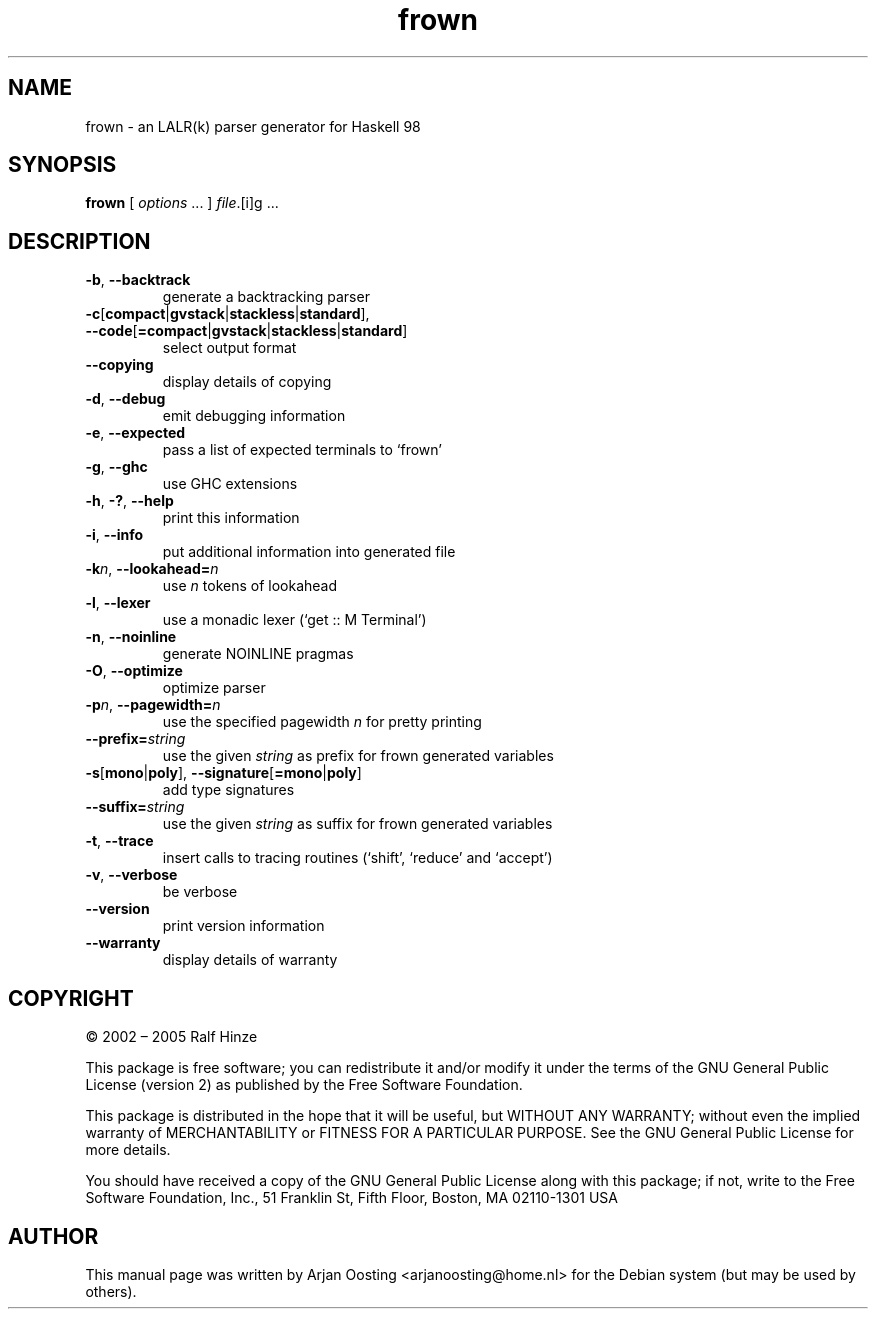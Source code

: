 .TH frown "1" "November 2005" "Frown :-( version 0.6" "User Commands"
.SH NAME
frown \- an LALR(k) parser generator for Haskell 98
.SH SYNOPSIS
.B frown
[
.IR options " ..."
]
.IR file ".[i]g ..."
.SH DESCRIPTION
.TP
.BR \-b ", " \-\-backtrack
generate a backtracking parser
.TP
.BR \-c [ compact | gvstack | stackless | standard "], " \-\-code [ =compact | gvstack | stackless | standard ]
select output format
.TP
.B \-\-copying
display details of copying
.TP
.BR \-d ", " \-\-debug
emit debugging information
.TP
.BR \-e ", " \-\-expected
pass a list of expected terminals to \(oqfrown\(cq
.TP
.BR \-g ", " \-\-ghc
use GHC extensions
.TP
.BR \-h ", " \-? ", " \-\-help
print this information
.TP
.BR \-i ", " \-\-info
put additional information into generated file
.TP
\fB\-k\fP\fIn\fP, \fB\-\-lookahead=\fP\fIn\fP
use \fIn\fP tokens of lookahead
.TP
.BR \-l ", " \-\-lexer
use a monadic lexer (\(oqget :: M Terminal\(cq)
.TP
.BR \-n ", " \-\-noinline
generate NOINLINE pragmas
.TP
.BR \-O ", " \-\-optimize
optimize parser
.TP
\fB\-p\fP\fIn\fP, \fB\-\-pagewidth=\fP\fIn\fP
use the specified pagewidth \fIn\fP for pretty printing
.TP
\fB\-\-prefix=\fP\fIstring\fP
use the given \fIstring\fP as prefix for frown generated variables
.TP
.BR \-s [ mono | poly "], " \-\-signature [ =mono | poly ]
add type signatures
.TP
\fB\-\-suffix=\fP\fIstring\fP
use the given \fIstring\fP as suffix for frown generated variables
.TP
.BR \-t ", " \-\-trace
insert calls to tracing routines (\(oqshift\(cq, \(oqreduce\(cq and \(oqaccept\(cq)
.TP
.BR \-v ", " \-\-verbose
be verbose
.TP
.B \-\-version
print version information
.TP
.B \-\-warranty
display details of warranty
.PP
.SH COPYRIGHT
\(co 2002 \(en 2005 Ralf Hinze
.PP
This package is free software; you can redistribute it and/or modify it under the terms of the GNU General Public License (version 2) as published by the Free Software Foundation.
.PP
This package is distributed in the hope that it will be useful, but WITHOUT ANY WARRANTY; without even the implied warranty of MERCHANTABILITY or FITNESS FOR A PARTICULAR PURPOSE.
See the GNU General Public License for more details.
.PP
You should have received a copy of the GNU General Public License along with this package; if not, write to the Free Software Foundation, Inc., 51 Franklin St, Fifth Floor, Boston, MA  02110-1301 USA
.SH AUTHOR
This manual page was written by Arjan Oosting <arjanoosting@home.nl> for the Debian system (but may be used by others).

